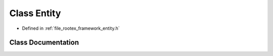 .. _exhale_class_class_entity:

Class Entity
============

- Defined in :ref:`file_rootex_framework_entity.h`


Class Documentation
-------------------


.. doxygenclass:: Entity
   :members:
   :protected-members:
   :undoc-members: